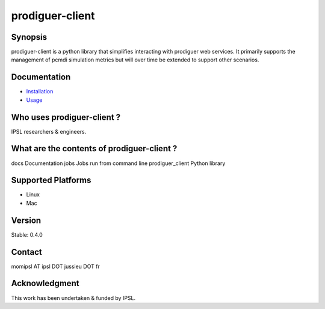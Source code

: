 prodiguer-client
================

Synopsis
--------------------------------------

prodiguer-client is a python library that simplifies interacting with prodiguer web services.  It primarily supports the management of pcmdi simulation metrics but will over time be extended to support other scenarios.

Documentation
--------------------------------------

- `Installation <https://github.com/Prodiguer/prodiguer-client/blob/master/docs/usage.rst>`_
- `Usage <https://github.com/Prodiguer/prodiguer-client/blob/master/docs/usage.rst>`_

Who uses prodiguer-client ?
--------------------------------------

IPSL researchers & engineers.

What are the contents of prodiguer-client ?
--------------------------------------

docs					Documentation
jobs					Jobs run from command line
prodiguer_client		Python library

Supported Platforms
--------------------------------------

- Linux
- Mac

Version
--------------------------------------

Stable: 0.4.0

Contact
--------------------------------------

momipsl AT ipsl DOT jussieu DOT fr

Acknowledgment
--------------------------------------

This work has been undertaken & funded by IPSL.
